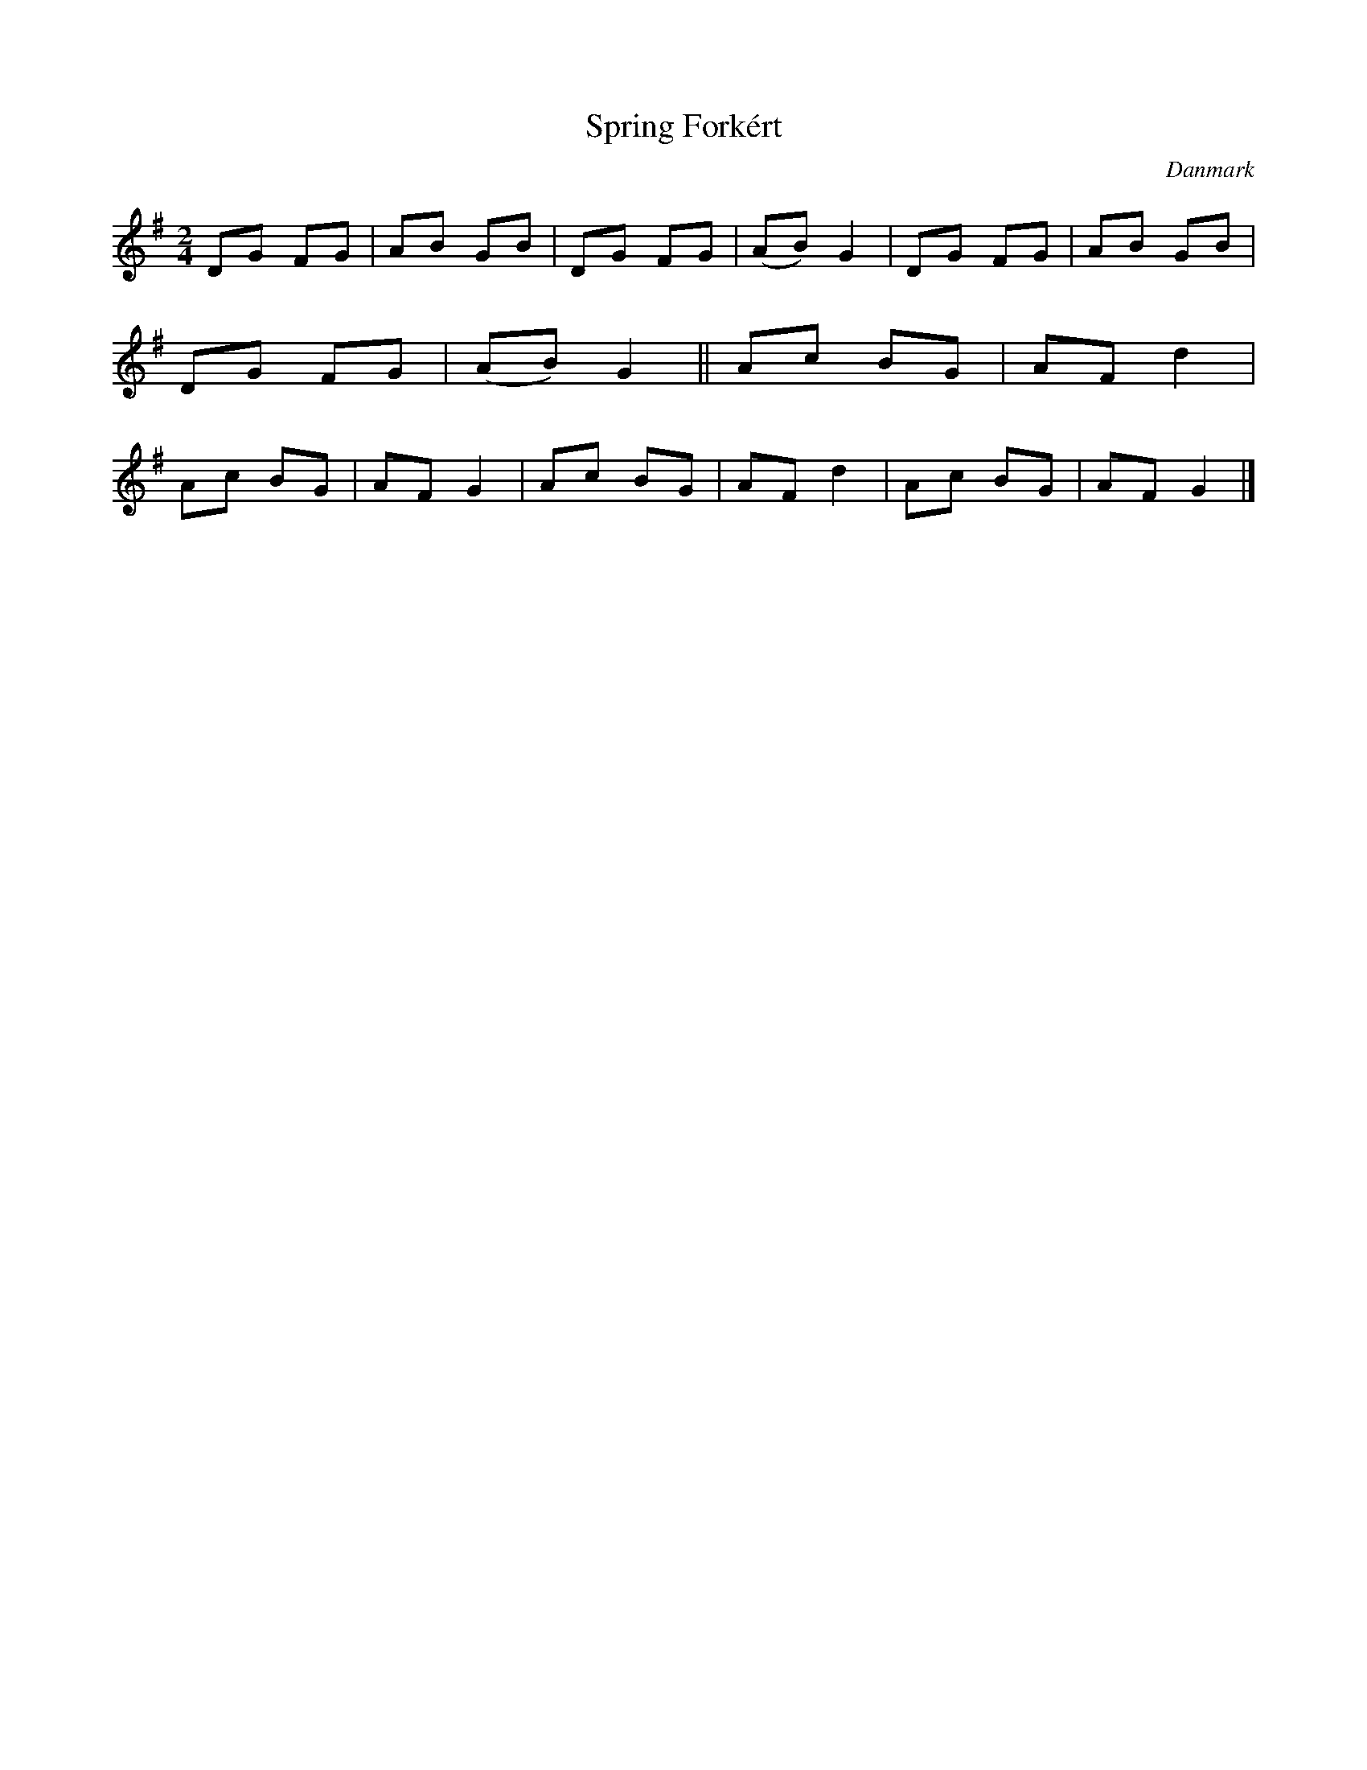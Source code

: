 %%abc-charset utf-8

X: 37
T: Spring Forkért
B:[[Notböcker/Melodier til gamle danske Almuedanse for Violin solo]]
O:Danmark
Z:Søren Bak Vestergaard
M: 2/4
L: 1/8
K: G
DG FG|AB GB|DG FG|(AB) G2|DG FG|AB GB|DG FG|(AB) G2||\
Ac BG|AF d2|Ac BG|AF G2|Ac BG|AF d2|Ac BG|AF G2|]

